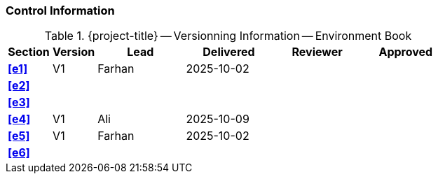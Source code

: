 [discrete]
=== Control Information

.{project-title} -- Versionning Information -- Environment Book
[cols="^1,^1,^2,^2,^2,^2"]
|===
|Section | Version | Lead | Delivered | Reviewer | Approved 

| **<<e1>>** | V1 | Farhan | 2025-10-02 |  |
| **<<e2>>** |  |  |  |  |
| **<<e3>>** |  |  |  |  |
| **<<e4>>** | V1 | Ali | 2025-10-09 |  |
| **<<e5>>** | V1 | Farhan | 2025-10-02 |  |
| **<<e6>>** |  |  |  |  |
|===
